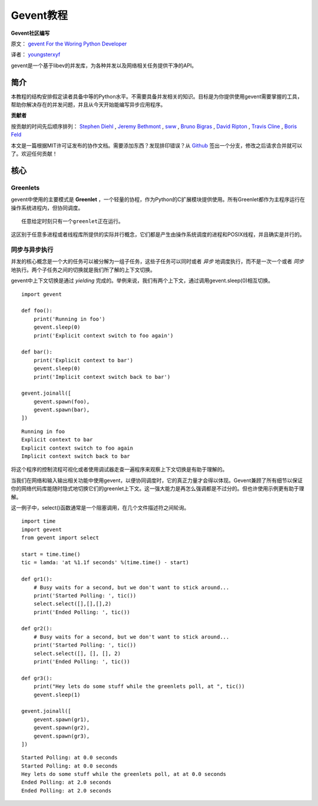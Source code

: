 Gevent教程
============

**Gevent社区编写**

原文： `gevent For the Woring Python Developer <http://sdiehl.github.com/gevent-tutorial/>`_

译者： `youngsterxyf <http://xiayf.blogspot.com/>`_

gevent是一个基于libev的并发库，为各种并发以及网络相关任务提供干净的API。

简介
------

本教程的结构安排假定读者具备中等的Python水平。不需要具备并发相关的知识。目标是为你提供使用gevent需要掌握的工具，帮助你解决存在的并发问题，并且从今天开始能编写异步应用程序。

**贡献者**

按贡献的时间先后顺序排列： `Stephen Diehl <http://www.stephendiehl.com/>`_ , `Jeremy Bethmont <https://github.com/jerem>`_ , `sww <https://github.com/sww>`_ , `Bruno Bigras <https://github.com/brunoqc>`_ , `David Ripton <https://github.com/dripton>`_ , `Travis Cline <https://github.com/traviscline>`_ , `Boris Feld <https://github.com/Lothiraldan>`_

本文是一篇根据MIT许可证发布的协作文档。需要添加东西？发现排印错误？从 `Github <https://github.com/sdiehl/gevent-tutorial>`_ 签出一个分支，修改之后请求合并就可以了。欢迎任何贡献！

核心
------

Greenlets
^^^^^^^^^^

gevent中使用的主要模式是 **Greenlet** ，一个轻量的协程，作为Python的C扩展模块提供使用。所有Greenlet都作为主程序运行在操作系统进程内，但协同调度。

::

    任意给定时刻只有一个greenlet正在运行。

这区别于任意多进程或者线程库所提供的实际并行概念，它们都是产生由操作系统调度的进程和POSIX线程，并且确实是并行的。

同步与异步执行
^^^^^^^^^^^^^^^^

并发的核心概念是一个大的任务可以被分解为一组子任务，这些子任务可以同时或者 *异步* 地调度执行，而不是一次一个或者 *同步* 地执行。两个子任务之间的切换就是我们所了解的上下文切换。

gevent中上下文切换是通过 *yielding* 完成的。举例来说，我们有两个上下文，通过调用gevent.sleep(0)相互切换。

::

    import gevent

    def foo():
        print('Running in foo')
        gevent.sleep(0)
        print('Explicit context switch to foo again')

    def bar():
        print('Explicit context to bar')
        gevent.sleep(0)
        print('Implicit context switch back to bar')

    gevent.joinall([
        gevent.spawn(foo),
        gevent.spawn(bar),
    ])

::

    Running in foo
    Explicit context to bar
    Explicit context switch to foo again
    Implicit context switch back to bar

将这个程序的控制流程可视化或者使用调试器走查一遍程序来观察上下文切换是有助于理解的。

.. image:: https://lh5.googleusercontent.com/-vWikJrvrsOc/UBagHZ0FKUI/AAAAAAAABFU/NNsvk2d50XA/s284/flow.gif

当我们在网络和输入输出相关功能中使用gevent，以便协同调度时，它的真正力量才会得以体现。Gevent兼顾了所有细节以保证你的网络代码库能随时隐式地切换它们的greenlet上下文。这一强大能力是再怎么强调都是不过分的。但也许使用示例更有助于理解。

这一例子中，select()函数通常是一个阻塞调用，在几个文件描述符之间轮询。

::

    import time
    import gevent
    from gevent import select

    start = time.time()
    tic = lamda: 'at %1.1f seconds' %(time.time() - start)

    def gr1():
        # Busy waits for a second, but we don't want to stick around...
        print('Started Polling: ', tic())
        select.select([],[],[],2)
        print('Ended Polling: ', tic())

    def gr2():
        # Busy waits for a second, but we don't want to stick around...
        print('Started Polling: ', tic())
        select.select([], [], [], 2)
        print('Ended Polling: ', tic())

    def gr3():
        print("Hey lets do some stuff while the greenlets poll, at ", tic())
        gevent.sleep(1)

    gevent.joinall([
        gevent.spawn(gr1),
        gevent.spawn(gr2),
        gevent.spawn(gr3),
    ])

::

    Started Polling: at 0.0 seconds
    Started Polling: at 0.0 seconds
    Hey lets do some stuff while the greenlets poll, at at 0.0 seconds
    Ended Polling: at 2.0 seconds
    Ended Polling: at 2.0 seconds


